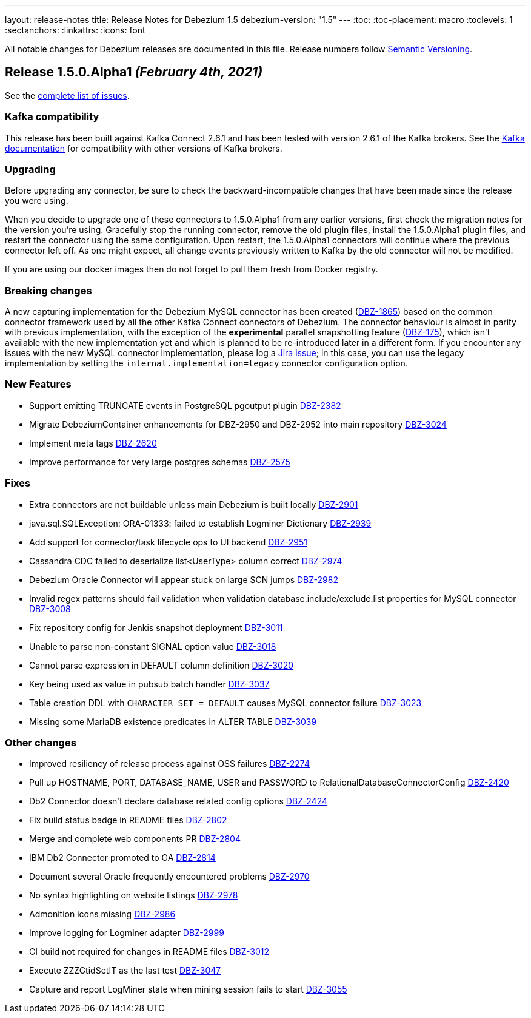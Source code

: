 ---
layout: release-notes
title: Release Notes for Debezium 1.5
debezium-version: "1.5"
---
:toc:
:toc-placement: macro
:toclevels: 1
:sectanchors:
:linkattrs:
:icons: font

All notable changes for Debezium releases are documented in this file.
Release numbers follow http://semver.org[Semantic Versioning].

toc::[]

[[release-1.5.0-alpha1]]
== *Release 1.5.0.Alpha1* _(February 4th, 2021)_

See the https://issues.redhat.com/secure/ReleaseNote.jspa?projectId=12317320&version=12351487[complete list of issues].


=== Kafka compatibility

This release has been built against Kafka Connect 2.6.1 and has been tested with version 2.6.1 of the Kafka brokers.
See the https://kafka.apache.org/documentation/#upgrade[Kafka documentation] for compatibility with other versions of Kafka brokers.


=== Upgrading

Before upgrading any connector, be sure to check the backward-incompatible changes that have been made since the release you were using.

When you decide to upgrade one of these connectors to 1.5.0.Alpha1 from any earlier versions,
first check the migration notes for the version you're using.
Gracefully stop the running connector, remove the old plugin files, install the 1.5.0.Alpha1 plugin files, and restart the connector using the same configuration.
Upon restart, the 1.5.0.Alpha1 connectors will continue where the previous connector left off.
As one might expect, all change events previously written to Kafka by the old connector will not be modified.

If you are using our docker images then do not forget to pull them fresh from Docker registry.


=== Breaking changes

A new capturing implementation for the Debezium MySQL connector has been created (https://issues.jboss.org/browse/DBZ-1865[DBZ-1865]) based on the common connector framework used by all the other Kafka Connect connectors of Debezium.
The connector behaviour is almost in parity with previous implementation,
with the exception of the *experimental* parallel snapshotting feature (link:https://issues.redhat.com/browse/DBZ-175[DBZ-175]), which isn't available with the new implementation yet and which is planned to be re-introduced later in a different form.
If you encounter any issues with the new MySQL connector implementation, please log a https://issues.redhat.com/browse/DBZ[Jira issue];
in this case, you can use the legacy implementation by setting the `internal.implementation=legacy` connector configuration option.


=== New Features

* Support emitting TRUNCATE events in PostgreSQL pgoutput plugin https://issues.jboss.org/browse/DBZ-2382[DBZ-2382]
* Migrate DebeziumContainer enhancements for DBZ-2950 and DBZ-2952 into main repository https://issues.jboss.org/browse/DBZ-3024[DBZ-3024]
* Implement meta tags https://issues.jboss.org/browse/DBZ-2620[DBZ-2620]
* Improve performance for very large postgres schemas https://issues.jboss.org/browse/DBZ-2575[DBZ-2575]


=== Fixes

* Extra connectors are not buildable unless main Debezium is built locally https://issues.jboss.org/browse/DBZ-2901[DBZ-2901]
* java.sql.SQLException: ORA-01333: failed to establish Logminer Dictionary https://issues.jboss.org/browse/DBZ-2939[DBZ-2939]
* Add support for connector/task lifecycle ops to UI backend https://issues.jboss.org/browse/DBZ-2951[DBZ-2951]
* Cassandra CDC failed to deserialize list<UserType> column correct https://issues.jboss.org/browse/DBZ-2974[DBZ-2974]
* Debezium Oracle Connector will appear stuck on large SCN jumps https://issues.jboss.org/browse/DBZ-2982[DBZ-2982]
* Invalid regex patterns should fail validation when validation database.include/exclude.list properties for MySQL connector https://issues.jboss.org/browse/DBZ-3008[DBZ-3008]
* Fix repository config for Jenkis snapshot deployment https://issues.jboss.org/browse/DBZ-3011[DBZ-3011]
* Unable to parse non-constant SIGNAL option value https://issues.jboss.org/browse/DBZ-3018[DBZ-3018]
* Cannot parse expression in DEFAULT column definition https://issues.jboss.org/browse/DBZ-3020[DBZ-3020]
* Key being used as value in pubsub batch handler https://issues.jboss.org/browse/DBZ-3037[DBZ-3037]
* Table creation DDL with `CHARACTER SET = DEFAULT` causes MySQL connector failure https://issues.jboss.org/browse/DBZ-3023[DBZ-3023]
* Missing some MariaDB existence predicates in ALTER TABLE https://issues.jboss.org/browse/DBZ-3039[DBZ-3039]


=== Other changes

* Improved resiliency of release process against OSS failures https://issues.jboss.org/browse/DBZ-2274[DBZ-2274]
* Pull up HOSTNAME, PORT, DATABASE_NAME, USER and PASSWORD to RelationalDatabaseConnectorConfig https://issues.jboss.org/browse/DBZ-2420[DBZ-2420]
* Db2 Connector doesn't declare database related config options https://issues.jboss.org/browse/DBZ-2424[DBZ-2424]
* Fix build status badge in README files https://issues.jboss.org/browse/DBZ-2802[DBZ-2802]
* Merge and complete web components PR https://issues.jboss.org/browse/DBZ-2804[DBZ-2804]
* IBM Db2 Connector promoted to GA https://issues.jboss.org/browse/DBZ-2814[DBZ-2814]
* Document several Oracle frequently encountered problems https://issues.jboss.org/browse/DBZ-2970[DBZ-2970]
* No syntax highlighting on website listings https://issues.jboss.org/browse/DBZ-2978[DBZ-2978]
* Admonition icons missing https://issues.jboss.org/browse/DBZ-2986[DBZ-2986]
* Improve logging for Logminer adapter https://issues.jboss.org/browse/DBZ-2999[DBZ-2999]
* CI build not required for changes in README files https://issues.jboss.org/browse/DBZ-3012[DBZ-3012]
* Execute ZZZGtidSetIT as the last test https://issues.jboss.org/browse/DBZ-3047[DBZ-3047]
* Capture and report LogMiner state when mining session fails to start https://issues.jboss.org/browse/DBZ-3055[DBZ-3055]
